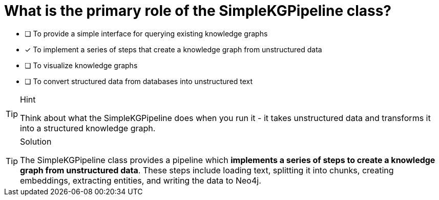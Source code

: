 [.question]
= What is the primary role of the SimpleKGPipeline class?

* [ ] To provide a simple interface for querying existing knowledge graphs
* [x] To implement a series of steps that create a knowledge graph from unstructured data
* [ ] To visualize knowledge graphs
* [ ] To convert structured data from databases into unstructured text

[TIP,role=hint]
.Hint
====
Think about what the SimpleKGPipeline does when you run it - it takes unstructured data and transforms it into a structured knowledge graph.
====

[TIP,role=solution]
.Solution
====
The SimpleKGPipeline class provides a pipeline which *implements a series of steps to create a knowledge graph from unstructured data*. These steps include loading text, splitting it into chunks, creating embeddings, extracting entities, and writing the data to Neo4j.
====